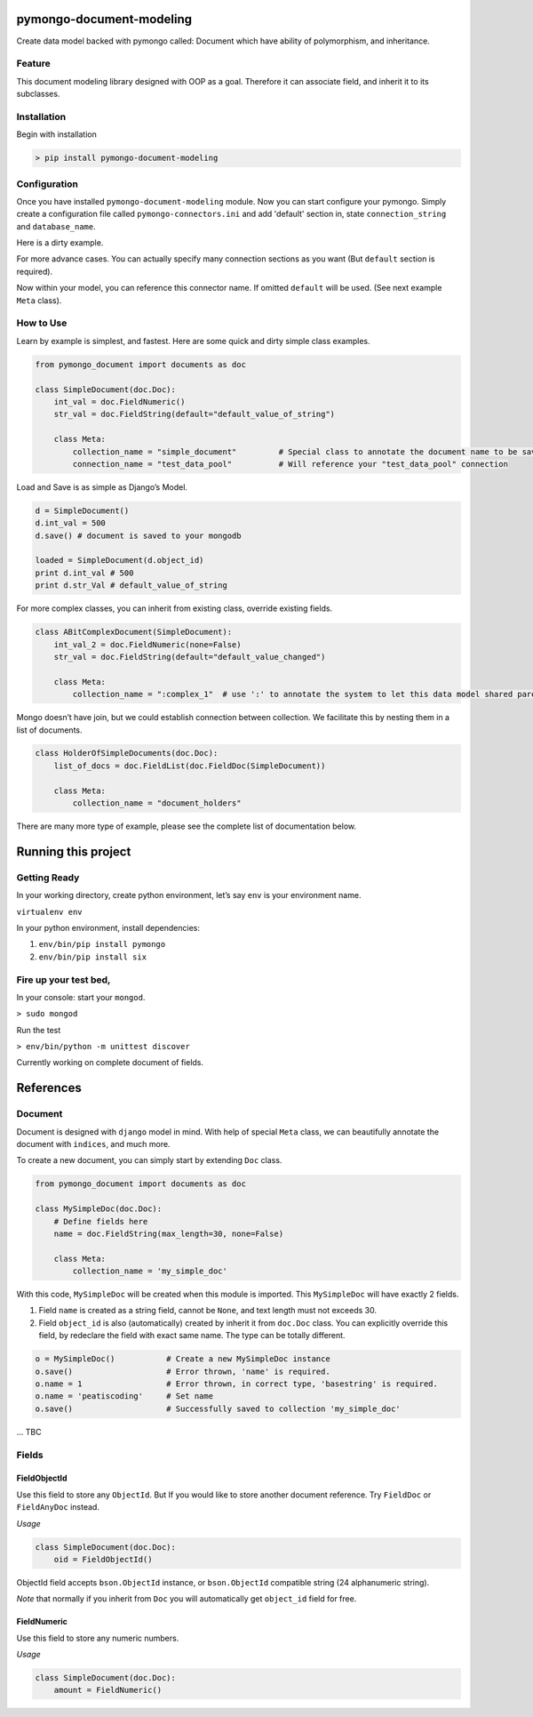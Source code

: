 pymongo-document-modeling
=========================

Create data model backed with pymongo called: Document which have
ability of polymorphism, and inheritance.

Feature
-------

This document modeling library designed with OOP as a goal. Therefore it
can associate field, and inherit it to its subclasses.

Installation
------------

Begin with installation

.. code:: python

    > pip install pymongo-document-modeling
    
Configuration
-------------

Once you have installed ``pymongo-document-modeling`` module. Now you 
can start configure your pymongo. Simply create a configuration file called
``pymongo-connectors.ini`` and add 'default' section in, state ``connection_string`` and ``database_name``.

Here is a dirty example.

.. code:: 
    [default]
    connection_string = mongodb://localhost:27017/
    database_name = test_beds
    [test_data_pool]
    connection_string = mongodb://localhost:27017/
    database_name = test_data_pool

For more advance cases. You can actually specify many connection sections as you want 
(But ``default`` section is required).
 
Now within your model, you can reference this connector name. If omitted ``default`` will be used. 
(See next example ``Meta`` class).

How to Use
----------

Learn by example is simplest, and fastest. Here are some quick and dirty
simple class examples.

.. code:: python
    
    from pymongo_document import documents as doc

    class SimpleDocument(doc.Doc):
        int_val = doc.FieldNumeric()
        str_val = doc.FieldString(default="default_value_of_string")

        class Meta:
            collection_name = "simple_document"         # Special class to annotate the document name to be saved.
            connection_name = "test_data_pool"          # Will reference your "test_data_pool" connection

Load and Save is as simple as Django’s Model.

.. code:: python

    d = SimpleDocument()
    d.int_val = 500
    d.save() # document is saved to your mongodb

    loaded = SimpleDocument(d.object_id)
    print d.int_val # 500
    print d.str_Val # default_value_of_string

For more complex classes, you can inherit from existing class, override
existing fields.

.. code:: python

    class ABitComplexDocument(SimpleDocument):
        int_val_2 = doc.FieldNumeric(none=False)
        str_val = doc.FieldString(default="default_value_changed")

        class Meta:
            collection_name = ":complex_1"  # use ':' to annotate the system to let this data model shared parent's collection

Mongo doesn’t have join, but we could establish connection between
collection. We facilitate this by nesting them in a list of documents.

.. code:: python

    class HolderOfSimpleDocuments(doc.Doc):
        list_of_docs = doc.FieldList(doc.FieldDoc(SimpleDocument))

        class Meta:
            collection_name = "document_holders"

There are many more type of example, please see the complete list of
documentation below.

Running this project
====================

Getting Ready
-------------

In your working directory, create python environment, let’s say ``env``
is your environment name.

``virtualenv env``

In your python environment, install dependencies:

1. ``env/bin/pip install pymongo``
2. ``env/bin/pip install six``

Fire up your test bed,
----------------------

In your console: start your ``mongod``.

``> sudo mongod``

Run the test

``> env/bin/python -m unittest discover``

Currently working on complete document of fields.

References
==========

Document
--------

Document is designed with ``django`` model in mind. With help of special
``Meta`` class, we can beautifully annotate the document with
``indices``, and much more.

To create a new document, you can simply start by extending ``Doc``
class.

.. code:: python

    from pymongo_document import documents as doc

    class MySimpleDoc(doc.Doc):
        # Define fields here
        name = doc.FieldString(max_length=30, none=False)

        class Meta:
            collection_name = 'my_simple_doc'

With this code, ``MySimpleDoc`` will be created when this module is
imported. This ``MySimpleDoc`` will have exactly 2 fields.

1. Field ``name`` is created as a string field, cannot be ``None``, and
   text length must not exceeds 30.
2. Field ``object_id`` is also (automatically) created by inherit it
   from ``doc.Doc`` class. You can explicitly override this field, by
   redeclare the field with exact same name. The type can be totally
   different.

.. code:: python

    o = MySimpleDoc()           # Create a new MySimpleDoc instance
    o.save()                    # Error thrown, 'name' is required.
    o.name = 1                  # Error thrown, in correct type, 'basestring' is required.
    o.name = 'peatiscoding'     # Set name
    o.save()                    # Successfully saved to collection 'my_simple_doc'

… TBC

Fields
------

FieldObjectId
~~~~~~~~~~~~~

Use this field to store any ``ObjectId``. But If you would like to store
another document reference. Try ``FieldDoc`` or ``FieldAnyDoc`` instead.

*Usage*

.. code:: python

    class SimpleDocument(doc.Doc):
        oid = FieldObjectId()

ObjectId field accepts ``bson.ObjectId`` instance, or ``bson.ObjectId``
compatible string (24 alphanumeric string).

*Note* that normally if you inherit from ``Doc`` you will automatically
get ``object_id`` field for free.

FieldNumeric
~~~~~~~~~~~~

Use this field to store any numeric numbers.

*Usage*

.. code:: python

    class SimpleDocument(doc.Doc):
        amount = FieldNumeric()